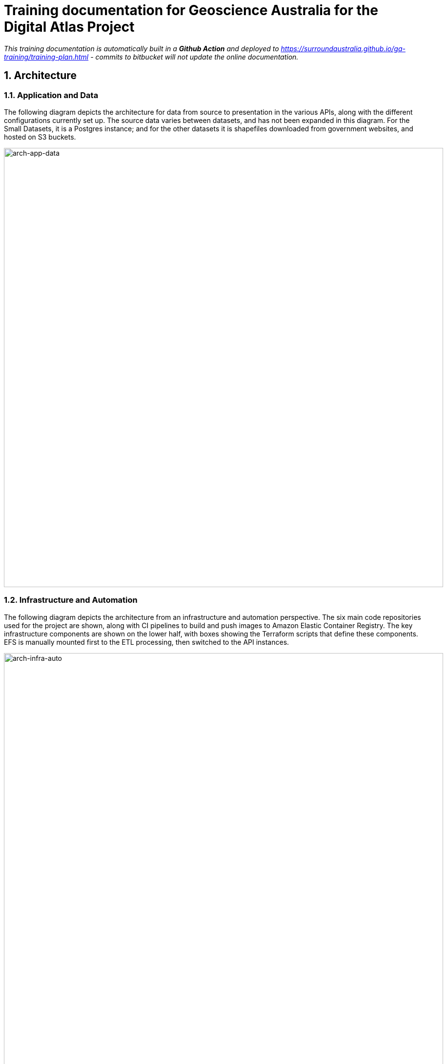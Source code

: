 :sectnums:
:imagesdir: images
= Training documentation for Geoscience Australia for the Digital Atlas Project

_This training documentation is automatically built in a *Github Action* and deployed to https://surroundaustralia.github.io/ga-training/training-plan.html - commits to bitbucket will not update the online documentation._

== Architecture
=== Application and Data
The following diagram depicts the architecture for data from source to presentation in the various APIs, along with the different configurations currently set up. The source data varies between datasets, and has not been expanded in this diagram. For the Small Datasets, it is a Postgres instance; and for the other datasets it is shapefiles downloaded from government websites, and hosted on S3 buckets.

image::architecture-application-and-data.png[arch-app-data,900,align="center"]
=== Infrastructure and Automation

The following diagram depicts the architecture from an infrastructure and automation perspective. The six main code repositories used for the project are shown, along with CI pipelines to build and push images to Amazon Elastic Container Registry. The key infrastructure components are shown on the lower half, with boxes showing the Terraform scripts that define these components. EFS is manually mounted first to the ETL processing, then switched to the API instances.

image::architecture-infrastructure-and-automation.png[arch-infra-auto,900,align="center"]

== Dataset overview
The tables below summarise the Datasets and Feature Collections in FSDF that have been processed, along with counts of Features within these. GNAF, Geofabric, and ASGS have also been included for context.

=== FSDF
[cols="2,2,1"]
|===
|Dataset | Feature Collection | Feature Count

| Facilities | Medical | 7,123
| Facilities | Emergency Management | 8,901
| Facilities | Education | 26,403
| Electrical Infrastructure | Power Substations | 1,101
| Electrical Infrastructure | Transmission Lines | 2,461
| Electrical Infrastructure | Power Stations | 536
| Placenames | Places | 287,338
|===

=== Other government datasets
[cols="3,2,1"]
|===
|Dataset | Feature Collection | Feature Count

| Australian Statistical Geography Standard (ASGS) Edition 3 | Australia | 2
| Australian Statistical Geography Standard (ASGS) Edition 3 | States & Territories | 10
| Australian Statistical Geography Standard (ASGS) Edition 3 | Australian Drainage Divisions | 17
| Australian Statistical Geography Standard (ASGS) Edition 3 | Greater Capital City Statistical Areas | 35
| Australian Statistical Geography Standard (ASGS) Edition 3 | Indigenous Regions | 59
| Australian Statistical Geography Standard (ASGS) Edition 3 | Tourism Regions | 76
| Australian Statistical Geography Standard (ASGS) Edition 3 | Statistical Areas Level 4 | 108
| Australian Statistical Geography Standard (ASGS) Edition 3 | Commonwealth Electoral Division 2021 | 170
| Australian Statistical Geography Standard (ASGS) Edition 3 | Statistical Areas Level 3 | 359
| Australian Statistical Geography Standard (ASGS) Edition 3 | Indigenous Areas | 431
| Australian Statistical Geography Standard (ASGS) Edition 3 | State Electoral Division 2021 | 452
| Australian Statistical Geography Standard (ASGS) Edition 3 | Local Government Area 2021 | 566
| Australian Statistical Geography Standard (ASGS) Edition 3 | Indigenous Locations | 1,139
| Australian Statistical Geography Standard (ASGS) Edition 3 | Statistical Areas Level 2 | 2,473
| Australian Statistical Geography Standard (ASGS) Edition 3 | Postal Area | 2,644
| Australian Statistical Geography Standard (ASGS) Edition 3 | Destination Zones | 9,329
| Australian Statistical Geography Standard (ASGS) Edition 3 | Suburbs and Localities | 15,353
| Australian Statistical Geography Standard (ASGS) Edition 3 | Statistical Areas Level 1 | 61,845
| Australian Statistical Geography Standard (ASGS) Edition 3 | Mesh Block | 368,286
| Australian Hydrological Geospatial Fabric | Drainage Divisions | 13
| Australian Hydrological Geospatial Fabric | River Regions | 219
| Australian Hydrological Geospatial Fabric | Contracted Catchments | 194,053
| Geocoded National Address File | Street Locality | 734,292
| Geocoded National Address File | Address Site | 15,411,809
| Geocoded National Address File | Addresses | 15,929,362

|===

== ETL processing
=== RDF generation

Python based row processing utilising python pandas, SQLAlchemy to connect to postgres.
Python's pandas library provides a good wrapper for ingestion of data from a range of relational sources, including Postgres databases as currently used at GA. It is a widely used well supported library. Once read in to a pandas Dataframe (an in memory table), the data may be iterated over row by row with any data manipulation performed using Python functions; for example built in string functions, and geospatial conversion functions through third party libraries such as Shapely. This provides a high degree of flexibility for any necessary data manipulation, including mapping of codes, logic, spelling corrections etc. which can be difficult or expensive operations with other methods. The Python code is readable for new users, and can easily be updated to suit any new requirements, or fix bugs.

RDFLib is utililsed to create valid RDF from each row of data, this ensures no syntax errors are introduced into the RDF graph. The data is serialised using RDFLib, to a set of RDF files. The exception to this is the GeoFabric and GNAF datasets, for which record by record processing is done from database dumps. This is due to the size of these datasets, which could not be loaded in to memory on most desktop computers.

The ETL scripts are collected in the https://bitbucket.org/geoscienceaustralia/digital-atlas-etl/src[Digital Atlas ETL repo]

==== Local development, testing
To make updates to the ETL scripts, the python scripts in `app/processing/{dataset}_block_convert_to_rdf.py` within the https://bitbucket.org/geoscienceaustralia/digital-atlas-etl/src[Digital Atlas ETL repo] should be updated. The changes can then be tested locally by running the python code directly (option 1 below), and inspecting the output. Local integration testing can be performed using Docker Compose, both for the ETL process, and to confirm the output displays correctly in Prez.

Options:

1. Run python script directly, either through the terminal, or an IDE run configuration.
2. Docker container - allows testing of the processing code only
3. Docker Compose - allows testing of the processing code, loading it to Jena Fuseki, and displaying it through Prez. This facilitates rapid iteration over the processing code, allowing issues to be identified and resolved early in the development process.
_Detailed instructions for these methods of running the ETL process and testing are described in the repository's https://bitbucket.org/geoscienceaustralia/digital-atlas-etl/src/master/readme.md[Readme]_.

==== Cloud based processing
The ETL Process utilises ECS and EFS when deployed in AWS via Terraform, see <<AWS infrastructure>> and <<Infrastructure management>> below. The Terraform script creates a Task Definition for each dataset to be processed, which can be run manually through the AWS console by navigating to "ECS", and finding the relevant task under "Task Definitions". The tasks are configured to write to the S3 Bucket specified using the "OUTPUT_LOCATION" environment variable. This environment variable is currently set in the task definition JSON template (used for all processing tasks), to `s3://digital-atlas-rdf`.
The ECS task has permission to write to this bucket through a statement attached to the `ecs_task_definition_role_policy_document` data definition in `data.tf`. The processing code will prepend the `DATASET` environment variable to the key of each object stored in this bucket, effectively creating a 'folder' structure when viewed through the AWS Console. This structure also allows easy pattern matching when attempting to read specific datasets from S3 to process in to TDB2 datasets, as detailed below. The current contents of the bucket are shown below, with all of the RDF data that has been processed by Surround currently in the bucket:

image::aws/s3_digital_atlas_rdf.png[s3_digital_atlas_bucket,900,align="center"]

=== TDB2 generation and spatial indexing

TDB2 is the second generation on-disk database format utilised by Apache Jena. It provides high scalability, indexation, and works in conjunction with extensions including GeoSPARQL and Full Text Search. TDB2 datasets can be created directly, by utilising the `tdb2.tdbloader` command line utility packaged with Apache Jena; through the Fuseki UI; or through Assembler files, which are parsed on Jena startup.

==== Local development, testing

To test "end to end" ETL processing, in a similar manner to as it would occur on AWS, it is recommended to utilise the Docker Compose scripts, as the outputs of one container process can be reused in another. This allows the outputs of the RDF generation steps to be loaded (via a common volume) to the TDB2 generation scripts in a dependent docker container. NB the ETL compose file utilise a `Jena` image, which includes the `tdb2.tdbloader` command line utility, but does not include the Fuseki UI.

Should you wish to test RDF that has already been generated, or is from some source other than the RDF generation scripts, you can directly run the `Jena Fuseki` container image and create a TDB2 dataset through the Fuseki UI, by going to "manage", then "new dataset". NB This TDB2 dataset will not persist beyond the life of the docker container, unless an external mount or volume has been configured, as docker containers are ephemeral.

The Jena spatial index is created through a jar file, repackaged from Apache Jena by Zazuko. This has been added to a multi-stage docker container by Surround, so as to include TDB2 generation along with spatial indexation in one image. This was done as for spatial datasets, the two processes both need to occur, and the output of the TDB2 generation (a TDB2 dataset) is the input of the spatial indexer.

In addition to the TDB2 generation and spatial indexation, a prior step is to validate the input data is valid RDF. For clarity, this validation is to determine whether the files are valid RDF, not whether they conform to any profiles (e.g. the OGC Linked Data API profile), meaning the validation will only provide a guarantee that a TDB2 dataset can be created from them, not that the data itself conforms to any useful model. The validation is completed utilising the Apache Jena RIOT command line utility. Surround has written a short bash script which calls the validator on all nquads files which are to be loaded, and should any of them contain any invalid RDF, prints out the problematic lines and errors, and renames the files with an extension of `.error`. This renaming prevents `tdb2.tdbloader` attempting to load them to a TDB2 dataset. Successfully validated files will also write a short message confirming their valid format. Should a file fail validation, you should try to identify the problematic code which generated invalid RDF, fix this, and the invalid RDF files (or parts of them, and apply a patch). The TDB2 dataset can either be appended to by re-running processing on just the problematic files, or the whole TDB2 dataset can be regenerated if this is easier.

==== Cloud based processing

Task definitions have been created to allow running the TDB2 generation on AWS. This is useful (and arguably necessary) for larger datasets. A task has been created for each TDB2 dataset, which reads data from the relevant RDF Datasets (as RDF files in the output RDF bucket), and writes the output TDB2 dataset to a mounted EFS volume. These are:

[cols="1,2"]
|===
|TDB2 Dataset | RDF Datasets (dcat:Dataset)

|cache|power_substations, power_stations, transmission_lines, facilities, placenames, gnaf, asgs, geofabric
|fsdf|power_substations, power_stations, transmission_lines, facilities, placenames
|gnaf|gnaf
|asgs|asgs
|geofabric|geofabric
|===

To run the TDB2 generation task on AWS, the task must specify and EFS volume that can be mounted. Either an existing TDB2 dataset can be used, or a new one must be created. These scenarios are described in detail below:

1. There is an existing TDB2 dataset on an existing EFS volume which you would like to add additional data to. You will need to:
- Ensure any Jena Fuseki instances currently using the volume are stopped. You can do this by setting the "Desired tasks" count to zero on the relevant "Service" in the `ld-digitalatlas-nonprod` cluster on AWS; and
- Remove the network mount points for the EFS volume. Go to the EFS homepage in AWS, select the relevant EFS volume (as it already exists, it should be mapped to the relevant TDB2 dataset in the API Terraform) navigate to network, click edit, and remove the mount points.
2. A new TDB2 dataset is required, requiring an EFS volume to be created. You will need to:
- Go in to the AWS console (or through the CLI or otherwise) and create an EFS volume in the appropriate region (ap-southeast-2); and
- AWS will automatically generate network mount points, delete these in the console so terraform can create its own network mounts in the right subnets for the task to use. To do this, navigate to network, click edit, and remove the mount points.

At this point, you should have an EFS volume listed under the EFS File Systems page, as in the screenshot below:

image::aws/efs_home.png[EFSHome,900,align="center"]]

Specify the EFS volume in the da-etl-terraform repository's `terraform.tfvars` file, under `efs_id`. This will set the task up to utilise the appropriate volume when deployed. Run Terraform apply, and wait for the changes to propagate.

Log in to the AWS console, navigate to EFS, select the relevant EFS volume, and make a note of the Subnet IDs the EFS mount targets are in (under the Network tab), as shown in the screenshot below:

image::aws/efs_show_subnets.png[EFSSubnets,900,align="center"]

The task can now be run and will mount the correct volume, as specified in Terraform. To run the task, navigate to ECS in the AWS console, click on "Task Definitions", find the relevant task (they are all prepended with "tdb2_generation_*"), select "Deploy" and then "Run task".

image::aws/ecs_etl_task.png[ECSETLTask,900,align="center"]

Select the relevant ECS Cluster (currently figured as `da-etl-nonprod`), and select only the relevant subnets that you made a note of above, as shown in the screenshot below:

image::aws/ecs_tdb2_task_subnets.png[ECSTaskSubnets,900,align="center"]

To view the status of the task, click on the task ID, and then click on "logs". It can take a minute for the task to be registered/deployed. Once the task has finished, logs will not be available for viewing under the ECS pages, however logs have been configured to be sent to cloudwatch logs, so they can be viewed here until the retention period ends, currently set to 1 day.

=== Display of linked data through a web interface
==== Web application
The linked data API used for display is a Surround built application, Prez, which is based on FastAPI. FastAPI is an asynchronous web framework written in Python. It suits the task of a linked data API well as regular Python code can be used directly in the functions which generate pages, allowing 'on the fly' manipulation of RDF for presentation in different formats, including HTML for the web. Python's RDFLib library is used for any manipulation of RDF prior to display. Data is retrieved from a backend SPARQL endpoint, which in the case of the systems implemented for Geoscience Australia is provided by a Jena Fuseki instance. Prez is a proprietary product that is licensed under https://github.com/surroundaustralia/Prez/blob/main/LICENSE[BSD-3].

The data used by Prez, while all RDF, can be classified in to three categories:

1. Instance data. This is the output of the ETL processing, and includes data at the Feature, Feature Collection, and Dataset level.
2. Context data. This includes ontologies for the dataset(s), and any related ontologies needed to understand the data, for example the GeoSPARQL ontology. Prez only requires labels and descriptions from these ontologies; though sometimes the entire ontologies are included, as they are small in size and can provide useful context for direct queries to the SPARQL endpoint.

Prez is available as a https://hub.docker.com/r/surroundaustralia/prez[docker image on dockerhub], and the source code is available on https://github.com/surroundaustralia/Prez[Github].

==== Triplestore
- The triplestore used is a combination of three open source Apache Jena related technologies:
1. Jena (Java triplestore)
2. TDB2 (Persistent store for Jena)
3. Fuseki (Webserver providing UI and SPARQL endpoints)
- Public docker images for Jena and Jena with Fuseki have been created by a Jena user, Stain, and are available on Docker Hub
- The Jena Fuseki image includes both these components (and the ability to work with TDB2)
- The Jena image includes a set of TDB2 command line utilities, which can be used to load RDF data to TDB2, and then query/update/delete directly in TDB2. This is the preferred approach for creating large datasets, or performing updates across large numbers of triples.

=== Source code management
==== Processing code (source data to RDF)
The ETL processing code, described in <<RDF generation>>, is available in the https://bitbucket.org/geoscienceaustralia/digital-atlas-etl/[digital-atlas-etl] repository on GA's BitBucket. This repository includes a bitbucket pipeline script which automatically builds and pushes a docker image to the https://ap-southeast-2.console.aws.amazon.com/ecr/repositories/private/049648851863/digital-atlas/etl?region=ap-southeast-2[digital-atlas/etl] repository in GA's AWS Account.

==== TDB2 generation
A multi-stage build docker image is used to generate TDB2 datasets, including a spatial index, as described in <<TDB2 generation and spatial indexing>>. This dockerfile is automatically built in a bitbucket pipeline, and the resulting image pushed to the https://ap-southeast-2.console.aws.amazon.com/ecr/repositories/private/049648851863/tdb-generation?region=ap-southeast-2[tdb-generation] repository in GA's AWS Account.

==== Prez
Surround Australia maintains Prez through a https://github.com/surroundaustralia/Prez[github repository]. If there are issues with Prez, or feature suggestions, it is recommended to add these as issues to the issue tracker at https://github.com/surroundaustralia/Prez/issues. A suite of unit tests are maintained, including tests for the different endpoints. A docker image is built for each git tagged version (built with tag 'latest'), and versioned images are built when a release is made in Github. We recommend pinning the production version of Prez you use to a particular version, and performing user acceptance testing on any upgrades to Prez prior to utilising these in production.

At present, the themes (CSS) and static template pages (jinja templates) made specifically for GA are added in to the base Prez docker image provided by Surround, to produce a "themed" version of Prez. This theming represents a minimal Docker script, available in the https://bitbucket.org/geoscienceaustralia/ga-themed-prez/src[ga-themed-prez] repository. _This repository has not yet had the bitbucket pipeline enabled as Surround doesn't currently have permission to do so_

In a future release, it is planned to enable dynamic loading of themes at API startup, configured through an environment variable. This will remove the need to build/maintain a separate themed docker image.

==== Jena (TDB2 generation, spatial indexation, RDF validation)

Surround has created a docker image which combines the downloading of RDF files from an S3 bucket, RDF validation, TDB2 generation, and Spatial Indexation. This image is in the https://bitbucket.org/geoscienceaustralia/tdb-generation/[TDB Generation] repository. _This repository has not yet had the bitbucket pipeline enabled as Surround doesn't currently have permission to do so_

==== Jena Fuseki

Jena Fuseki includes both Apache Jena, the triplestore, and Fuseki, the frontend web framework including SPARQL endpoint functionality. The version of Jena Fuseki used includes the GeoSPARQL extension. The image used is based on one provided at https://github.com/zazuko/fuseki-geosparql[Zazuko's Fuseki GeoSPARQL Github repository]. This image simply downloads the relevant Jena binaries and adds them to a docker image. To this image Surround adds a Jena dataset config, and push the resulting image to the https://ap-southeast-2.console.aws.amazon.com/ecr/repositories/private/049648851863/fuseki?region=ap-southeast-2[fuseki ECR repository].

=== Continuous integration and continuous deployment

- Bitbucket pipelines for application packaging as docker images, and pushing to container registries.
- Updates to application processing and API code will be automatically built in to new images and *available* for deployment, however manual deployment is required, in order to facilitate User Acceptance testing prior to deployment.
Learning Resources:
bitbucket-piplines.yml file at https://bitbucket.org/geoscienceaustralia/digital-atlas-etl/addon/pipelines/home

=== AWS infrastructure

A brief description of the AWS resources
ECS services and ECS tasks are used to run the docker containers.

- Elastic Container Service (ECS) - Runs the docker containers as services (for Prez and Jena) or as one off jobs (ETL processing).
- Elastic File System (EFS) - provides persistent storage for the docker containers running on ECS.
- Elastic Load Balancer (ELB) - provides load balancing and traffic direction for the ECS services.
- Elastic Container Registry (ECR) - provides a registry for the docker images used by the ECS services.
- Simple Storage Service (S3) - For storage of RDF and raw data.
Learning resources:
- https://docs.aws.amazon.com/[AWS documentation]

=== Infrastructure management
Terraform was used as this is the preferred GA infrastructure management tool.
Two git repositories were used to set up separate terraform stacks. One stack was created for ETL, containing "static" task definitions which can be run on demand, and a second for Prez/Fuseki, which defines these as an ECS service, meaning they run continuously as containerised applications on AWS.

These repositories are at:

1. https://bitbucket.org/geoscienceaustralia/da-etl-terraform[Terraform ETL on GA's Bitbucket]
2. https://bitbucket.org/geoscienceaustralia/da-api-terraform[Terraform API on GA's Bitbucket]

== Modelling, Ontologies, Dataset and Feature Collection definitions
The FSDF supermodel documentation is in Geoscience Australia's Github at https://geoscienceaustralia.github.io/fsdf-supermodel/supermodel.html[FSDF Supermodel].

Ontologies, dataset, and feature collection definitions are available in RDF, as turtle, in the https://bitbucket.org/geoscienceaustralia/digital-atlas-etl/src[Digital Atlas ETL repo]. Note the FSDF ontology covers a number of FSDF datasets, which do not require their own ontology.

